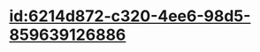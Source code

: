 :PROPERTIES:
:ID:	5340C473-B01A-4E6B-A797-E4FF035A1CD1
:END:

* [[id:6214d872-c320-4ee6-98d5-859639126886]]